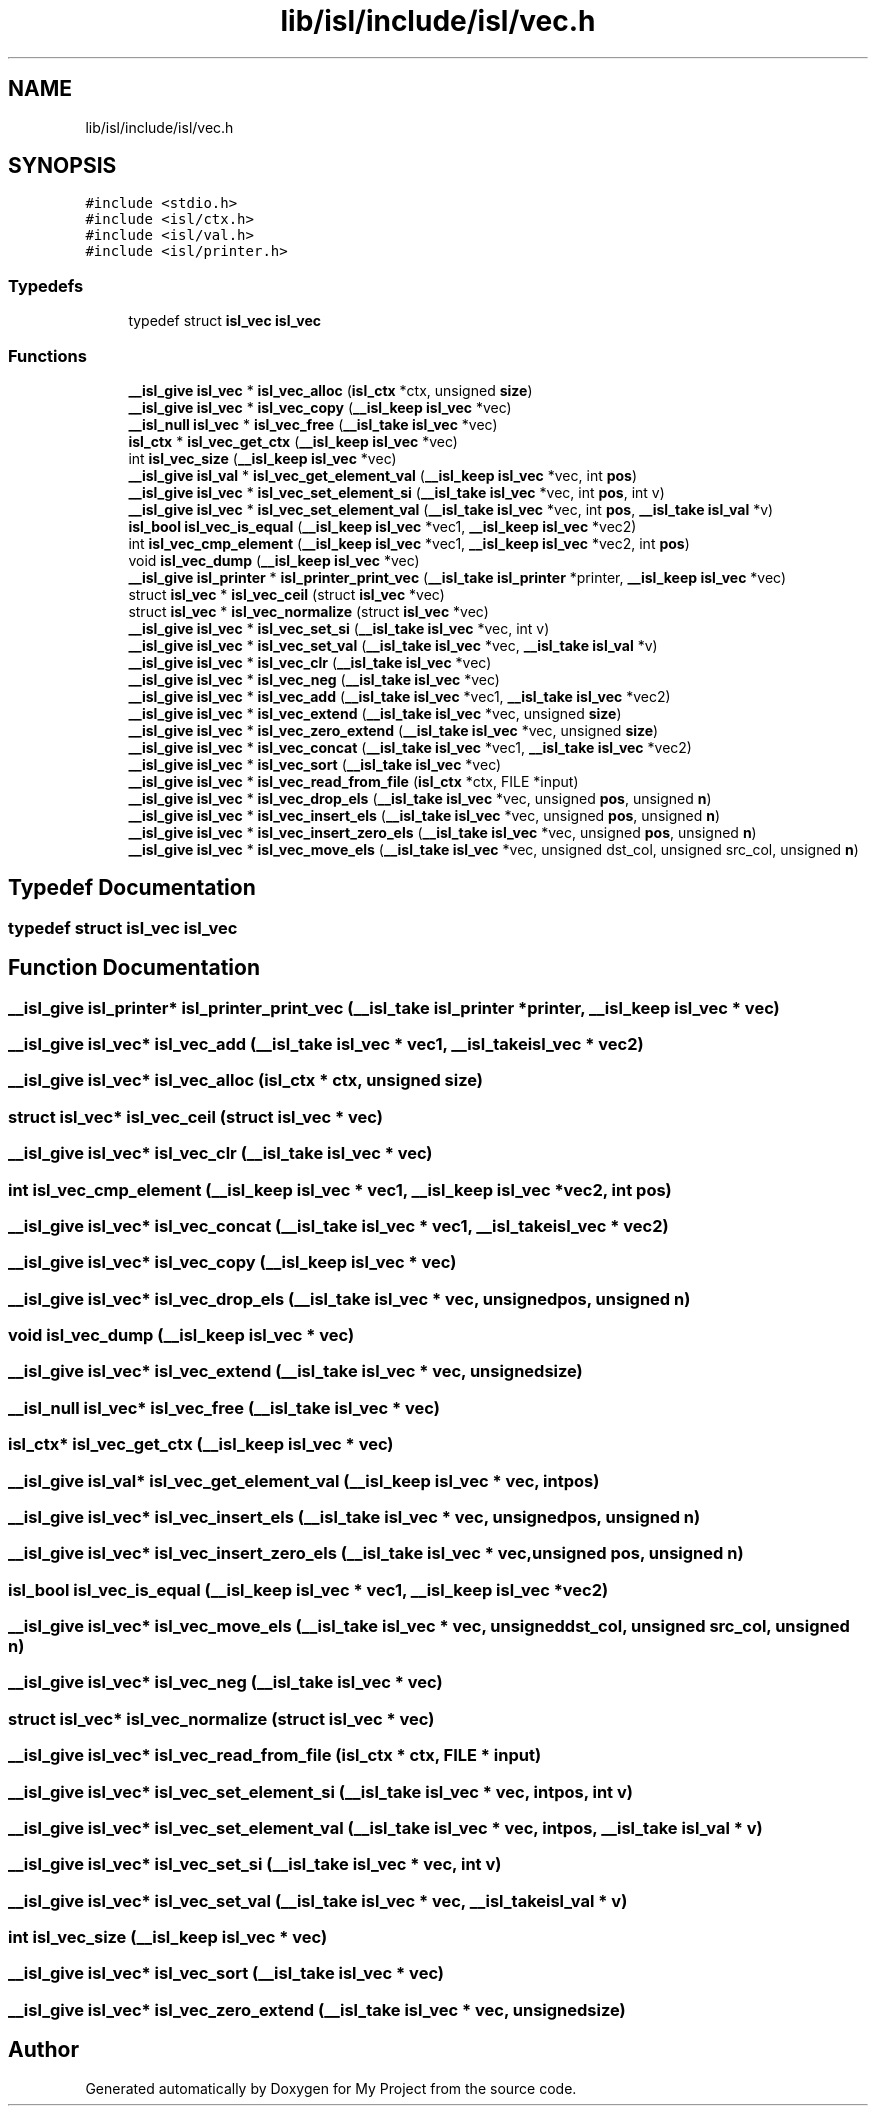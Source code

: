 .TH "lib/isl/include/isl/vec.h" 3 "Sun Jul 12 2020" "My Project" \" -*- nroff -*-
.ad l
.nh
.SH NAME
lib/isl/include/isl/vec.h
.SH SYNOPSIS
.br
.PP
\fC#include <stdio\&.h>\fP
.br
\fC#include <isl/ctx\&.h>\fP
.br
\fC#include <isl/val\&.h>\fP
.br
\fC#include <isl/printer\&.h>\fP
.br

.SS "Typedefs"

.in +1c
.ti -1c
.RI "typedef struct \fBisl_vec\fP \fBisl_vec\fP"
.br
.in -1c
.SS "Functions"

.in +1c
.ti -1c
.RI "\fB__isl_give\fP \fBisl_vec\fP * \fBisl_vec_alloc\fP (\fBisl_ctx\fP *ctx, unsigned \fBsize\fP)"
.br
.ti -1c
.RI "\fB__isl_give\fP \fBisl_vec\fP * \fBisl_vec_copy\fP (\fB__isl_keep\fP \fBisl_vec\fP *vec)"
.br
.ti -1c
.RI "\fB__isl_null\fP \fBisl_vec\fP * \fBisl_vec_free\fP (\fB__isl_take\fP \fBisl_vec\fP *vec)"
.br
.ti -1c
.RI "\fBisl_ctx\fP * \fBisl_vec_get_ctx\fP (\fB__isl_keep\fP \fBisl_vec\fP *vec)"
.br
.ti -1c
.RI "int \fBisl_vec_size\fP (\fB__isl_keep\fP \fBisl_vec\fP *vec)"
.br
.ti -1c
.RI "\fB__isl_give\fP \fBisl_val\fP * \fBisl_vec_get_element_val\fP (\fB__isl_keep\fP \fBisl_vec\fP *vec, int \fBpos\fP)"
.br
.ti -1c
.RI "\fB__isl_give\fP \fBisl_vec\fP * \fBisl_vec_set_element_si\fP (\fB__isl_take\fP \fBisl_vec\fP *vec, int \fBpos\fP, int v)"
.br
.ti -1c
.RI "\fB__isl_give\fP \fBisl_vec\fP * \fBisl_vec_set_element_val\fP (\fB__isl_take\fP \fBisl_vec\fP *vec, int \fBpos\fP, \fB__isl_take\fP \fBisl_val\fP *v)"
.br
.ti -1c
.RI "\fBisl_bool\fP \fBisl_vec_is_equal\fP (\fB__isl_keep\fP \fBisl_vec\fP *vec1, \fB__isl_keep\fP \fBisl_vec\fP *vec2)"
.br
.ti -1c
.RI "int \fBisl_vec_cmp_element\fP (\fB__isl_keep\fP \fBisl_vec\fP *vec1, \fB__isl_keep\fP \fBisl_vec\fP *vec2, int \fBpos\fP)"
.br
.ti -1c
.RI "void \fBisl_vec_dump\fP (\fB__isl_keep\fP \fBisl_vec\fP *vec)"
.br
.ti -1c
.RI "\fB__isl_give\fP \fBisl_printer\fP * \fBisl_printer_print_vec\fP (\fB__isl_take\fP \fBisl_printer\fP *printer, \fB__isl_keep\fP \fBisl_vec\fP *vec)"
.br
.ti -1c
.RI "struct \fBisl_vec\fP * \fBisl_vec_ceil\fP (struct \fBisl_vec\fP *vec)"
.br
.ti -1c
.RI "struct \fBisl_vec\fP * \fBisl_vec_normalize\fP (struct \fBisl_vec\fP *vec)"
.br
.ti -1c
.RI "\fB__isl_give\fP \fBisl_vec\fP * \fBisl_vec_set_si\fP (\fB__isl_take\fP \fBisl_vec\fP *vec, int v)"
.br
.ti -1c
.RI "\fB__isl_give\fP \fBisl_vec\fP * \fBisl_vec_set_val\fP (\fB__isl_take\fP \fBisl_vec\fP *vec, \fB__isl_take\fP \fBisl_val\fP *v)"
.br
.ti -1c
.RI "\fB__isl_give\fP \fBisl_vec\fP * \fBisl_vec_clr\fP (\fB__isl_take\fP \fBisl_vec\fP *vec)"
.br
.ti -1c
.RI "\fB__isl_give\fP \fBisl_vec\fP * \fBisl_vec_neg\fP (\fB__isl_take\fP \fBisl_vec\fP *vec)"
.br
.ti -1c
.RI "\fB__isl_give\fP \fBisl_vec\fP * \fBisl_vec_add\fP (\fB__isl_take\fP \fBisl_vec\fP *vec1, \fB__isl_take\fP \fBisl_vec\fP *vec2)"
.br
.ti -1c
.RI "\fB__isl_give\fP \fBisl_vec\fP * \fBisl_vec_extend\fP (\fB__isl_take\fP \fBisl_vec\fP *vec, unsigned \fBsize\fP)"
.br
.ti -1c
.RI "\fB__isl_give\fP \fBisl_vec\fP * \fBisl_vec_zero_extend\fP (\fB__isl_take\fP \fBisl_vec\fP *vec, unsigned \fBsize\fP)"
.br
.ti -1c
.RI "\fB__isl_give\fP \fBisl_vec\fP * \fBisl_vec_concat\fP (\fB__isl_take\fP \fBisl_vec\fP *vec1, \fB__isl_take\fP \fBisl_vec\fP *vec2)"
.br
.ti -1c
.RI "\fB__isl_give\fP \fBisl_vec\fP * \fBisl_vec_sort\fP (\fB__isl_take\fP \fBisl_vec\fP *vec)"
.br
.ti -1c
.RI "\fB__isl_give\fP \fBisl_vec\fP * \fBisl_vec_read_from_file\fP (\fBisl_ctx\fP *ctx, FILE *input)"
.br
.ti -1c
.RI "\fB__isl_give\fP \fBisl_vec\fP * \fBisl_vec_drop_els\fP (\fB__isl_take\fP \fBisl_vec\fP *vec, unsigned \fBpos\fP, unsigned \fBn\fP)"
.br
.ti -1c
.RI "\fB__isl_give\fP \fBisl_vec\fP * \fBisl_vec_insert_els\fP (\fB__isl_take\fP \fBisl_vec\fP *vec, unsigned \fBpos\fP, unsigned \fBn\fP)"
.br
.ti -1c
.RI "\fB__isl_give\fP \fBisl_vec\fP * \fBisl_vec_insert_zero_els\fP (\fB__isl_take\fP \fBisl_vec\fP *vec, unsigned \fBpos\fP, unsigned \fBn\fP)"
.br
.ti -1c
.RI "\fB__isl_give\fP \fBisl_vec\fP * \fBisl_vec_move_els\fP (\fB__isl_take\fP \fBisl_vec\fP *vec, unsigned dst_col, unsigned src_col, unsigned \fBn\fP)"
.br
.in -1c
.SH "Typedef Documentation"
.PP 
.SS "typedef struct \fBisl_vec\fP \fBisl_vec\fP"

.SH "Function Documentation"
.PP 
.SS "\fB__isl_give\fP \fBisl_printer\fP* isl_printer_print_vec (\fB__isl_take\fP \fBisl_printer\fP * printer, \fB__isl_keep\fP \fBisl_vec\fP * vec)"

.SS "\fB__isl_give\fP \fBisl_vec\fP* isl_vec_add (\fB__isl_take\fP \fBisl_vec\fP * vec1, \fB__isl_take\fP \fBisl_vec\fP * vec2)"

.SS "\fB__isl_give\fP \fBisl_vec\fP* isl_vec_alloc (\fBisl_ctx\fP * ctx, unsigned size)"

.SS "struct \fBisl_vec\fP* isl_vec_ceil (struct \fBisl_vec\fP * vec)"

.SS "\fB__isl_give\fP \fBisl_vec\fP* isl_vec_clr (\fB__isl_take\fP \fBisl_vec\fP * vec)"

.SS "int isl_vec_cmp_element (\fB__isl_keep\fP \fBisl_vec\fP * vec1, \fB__isl_keep\fP \fBisl_vec\fP * vec2, int pos)"

.SS "\fB__isl_give\fP \fBisl_vec\fP* isl_vec_concat (\fB__isl_take\fP \fBisl_vec\fP * vec1, \fB__isl_take\fP \fBisl_vec\fP * vec2)"

.SS "\fB__isl_give\fP \fBisl_vec\fP* isl_vec_copy (\fB__isl_keep\fP \fBisl_vec\fP * vec)"

.SS "\fB__isl_give\fP \fBisl_vec\fP* isl_vec_drop_els (\fB__isl_take\fP \fBisl_vec\fP * vec, unsigned pos, unsigned n)"

.SS "void isl_vec_dump (\fB__isl_keep\fP \fBisl_vec\fP * vec)"

.SS "\fB__isl_give\fP \fBisl_vec\fP* isl_vec_extend (\fB__isl_take\fP \fBisl_vec\fP * vec, unsigned size)"

.SS "\fB__isl_null\fP \fBisl_vec\fP* isl_vec_free (\fB__isl_take\fP \fBisl_vec\fP * vec)"

.SS "\fBisl_ctx\fP* isl_vec_get_ctx (\fB__isl_keep\fP \fBisl_vec\fP * vec)"

.SS "\fB__isl_give\fP \fBisl_val\fP* isl_vec_get_element_val (\fB__isl_keep\fP \fBisl_vec\fP * vec, int pos)"

.SS "\fB__isl_give\fP \fBisl_vec\fP* isl_vec_insert_els (\fB__isl_take\fP \fBisl_vec\fP * vec, unsigned pos, unsigned n)"

.SS "\fB__isl_give\fP \fBisl_vec\fP* isl_vec_insert_zero_els (\fB__isl_take\fP \fBisl_vec\fP * vec, unsigned pos, unsigned n)"

.SS "\fBisl_bool\fP isl_vec_is_equal (\fB__isl_keep\fP \fBisl_vec\fP * vec1, \fB__isl_keep\fP \fBisl_vec\fP * vec2)"

.SS "\fB__isl_give\fP \fBisl_vec\fP* isl_vec_move_els (\fB__isl_take\fP \fBisl_vec\fP * vec, unsigned dst_col, unsigned src_col, unsigned n)"

.SS "\fB__isl_give\fP \fBisl_vec\fP* isl_vec_neg (\fB__isl_take\fP \fBisl_vec\fP * vec)"

.SS "struct \fBisl_vec\fP* isl_vec_normalize (struct \fBisl_vec\fP * vec)"

.SS "\fB__isl_give\fP \fBisl_vec\fP* isl_vec_read_from_file (\fBisl_ctx\fP * ctx, FILE * input)"

.SS "\fB__isl_give\fP \fBisl_vec\fP* isl_vec_set_element_si (\fB__isl_take\fP \fBisl_vec\fP * vec, int pos, int v)"

.SS "\fB__isl_give\fP \fBisl_vec\fP* isl_vec_set_element_val (\fB__isl_take\fP \fBisl_vec\fP * vec, int pos, \fB__isl_take\fP \fBisl_val\fP * v)"

.SS "\fB__isl_give\fP \fBisl_vec\fP* isl_vec_set_si (\fB__isl_take\fP \fBisl_vec\fP * vec, int v)"

.SS "\fB__isl_give\fP \fBisl_vec\fP* isl_vec_set_val (\fB__isl_take\fP \fBisl_vec\fP * vec, \fB__isl_take\fP \fBisl_val\fP * v)"

.SS "int isl_vec_size (\fB__isl_keep\fP \fBisl_vec\fP * vec)"

.SS "\fB__isl_give\fP \fBisl_vec\fP* isl_vec_sort (\fB__isl_take\fP \fBisl_vec\fP * vec)"

.SS "\fB__isl_give\fP \fBisl_vec\fP* isl_vec_zero_extend (\fB__isl_take\fP \fBisl_vec\fP * vec, unsigned size)"

.SH "Author"
.PP 
Generated automatically by Doxygen for My Project from the source code\&.
